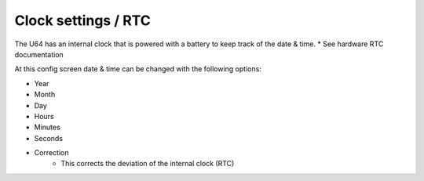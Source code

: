 
Clock settings / RTC
--------------------

.. image:: ../media/config_rtc_01.png
   :alt: RTC on board
   :align: left

The U64 has an internal clock that is powered with a battery to keep track of the date & time.
* See hardware RTC documentation

At this config screen date & time can be changed with the following options:

- Year
- Month
- Day
- Hours
- Minutes
- Seconds
- Correction
    - This corrects the deviation of the internal clock (RTC)